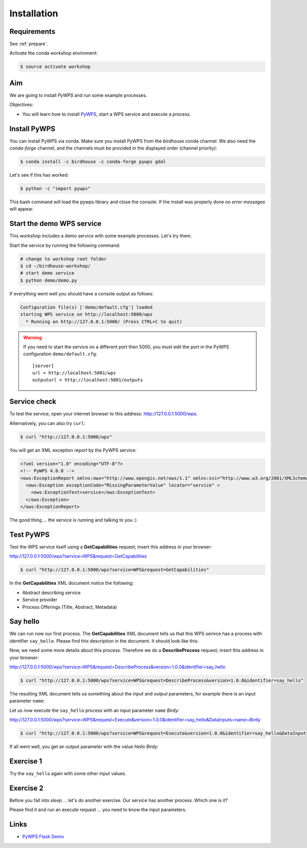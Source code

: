.. _pywps_installation:

Installation
============

Requirements
------------

See :ref:`prepare`.

Activate the conda workshop enviroment:

.. code-block:: bash

    $ source activate workshop

Aim
---

We are going to install *PyWPS* and run some example processes.

Objectives:

* You will learn how to install `PyWPS`_, start a WPS service and execute a process.


Install PyWPS
-------------

You can install PyWPS via conda.
Make sure you install PyWPS from the *birdhouse* conda channel. We also need the
*conda-forge* channel, and the channels must be provided in the displayed order
(channel priority):

.. code-block:: bash

    $ conda install -c birdhouse -c conda-forge pywps gdal

Let's see if this has worked:

.. code-block:: bash

    $ python -c "import pywps"

This bash command will load the pywps library and close the console.
If the install was properly done *no error messages* will appear.

Start the demo WPS service
--------------------------

This workshop includes a demo service with some example processes. Let's try them.

Start the service by running the following command:

.. code-block:: bash

    # change to workshop root folder
    $ cd ~/birdhouse-workshop/
    # start demo service
    $ python demo/demo.py

If everything went well you should have a console output as follows:

.. code-block:: bash

  Configuration file(s) ['demo/default.cfg'] loaded
  starting WPS service on http://localhost:5000/wps
    * Running on http://127.0.0.1:5000/ (Press CTRL+C to quit)

.. warning::
  If you need to start the service on a different port then 5000, you must edit
  the port in the PyWPS configuration ``demo/default.cfg``::

    [server]
    url = http://localhost:5001/wps
    outputurl = http://localhost:5001/outputs

Service check
-------------

To test the service, open your internet browser to this address: http://127.0.0.1:5000/wps.

Alternatively, you can also try ``curl``:

.. code-block:: bash

  $ curl "http://127.0.0.1:5000/wps"

You will get an XML exception report by the PyWPS service:

.. code-block:: xml

  <?xml version="1.0" encoding="UTF-8"?>
  <!-- PyWPS 4.0.0 -->
  <ows:ExceptionReport xmlns:ows="http://www.opengis.net/ows/1.1" xmlns:xsi="http://www.w3.org/2001/XMLSchema-instance" xsi:schemaLocation="http://www.opengis.net/ows/1.1 http://schemas.opengis.net/ows/1.1.0/owsExceptionReport.xsd" version="1.0.0">
    <ows:Exception exceptionCode="MissingParameterValue" locator="service" >
      <ows:ExceptionText>service</ows:ExceptionText>
    </ows:Exception>
  </ows:ExceptionReport>

The good thing ... the service is running and talking to you :)

Test PyWPS
----------

Test the WPS service itself using a **GetCapabilities** request;
insert this address in your browser:

http://127.0.0.1:5000/wps?service=WPS&request=GetCapabilities

.. code-block:: bash

  $ curl "http://127.0.0.1:5000/wps?service=WPS&request=GetCapabilities"

In the **GetCapabilities** XML document notice the following:

* Abstract describing service
* Service provider
* Process Offerings (Title, Abstract, Metadata)

Say hello
---------

We can run now our first process.
The **GetCapabilities** XML document tells us that this WPS serivce has a process with identifier ``say_hello``.
Please find this description in the document. It should look like this:

.. code-block:: xml
   :emphasize-lines: 2

    <wps:Process wps:processVersion="1.3.2">
      <ows:Identifier>say_hello</ows:Identifier>
      <ows:Title>Process Say Hello</ows:Title>
    </wps:Process>

Now, we need some more details about this process. Therefore we do a **DescribeProcess** request;
insert this address in your browser:

http://127.0.0.1:5000/wps?service=WPS&request=DescribeProcess&version=1.0.0&identifier=say_hello

.. code-block:: bash

  $ curl "http://127.0.0.1:5000/wps?service=WPS&request=DescribeProcess&version=1.0.0&identifier=say_hello"

The resulting XML document tells us something about the *input* and *output* parameters,
for example there is an input parameter ``name``:

.. code-block:: xml
   :emphasize-lines: 2

      <Input minOccurs="1" maxOccurs="1">
        <ows:Identifier>name</ows:Identifier>
        <ows:Title>Input name</ows:Title>
        <LiteralData>
          <ows:DataType ows:reference="urn:ogc:def:dataType:OGC:1.1:string">string</ows:DataType>
          <ows:AnyValue/>
        </LiteralData>
      </Input>

Let us now execute the ``say_hello`` process with an input parameter ``name`` *Birdy*:

http://127.0.0.1:5000/wps?service=WPS&request=Execute&version=1.0.0&identifier=say_hello&DataInputs=name=Birdy

.. code-block:: bash

  $ curl "http://127.0.0.1:5000/wps?service=WPS&request=Execute&version=1.0.0&identifier=say_hello&DataInputs=name=Birdy"

If all went well, you get an output parameter with the value *Hello Birdy*:

.. code-block:: xml
   :emphasize-lines: 6

    <wps:ProcessOutputs>
      <wps:Output>
        <ows:Identifier>response</ows:Identifier>
        <ows:Title>Output response</ows:Title>
        <wps:Data>
          <wps:LiteralData dataType="urn:ogc:def:dataType:OGC:1.1:string" uom="urn:ogc:def:uom:OGC:1.0:unity">Hello Birdy</wps:LiteralData>
        </wps:Data>
      </wps:Output>
    </wps:ProcessOutputs>


Exercise 1
----------

Try the ``say_hello`` again with some other input values.

Exercise 2
----------

Before you fall into *sleep* ... let's do another exercise.
Our service has another process. Which one is it?

Please find it and run an execute request ... you need to know the input parameters.

Links
-----

* `PyWPS Flask Demo <http://pywps-demo.readthedocs.io/en/latest/>`_

.. _PyWPS: http://pywps.org/
